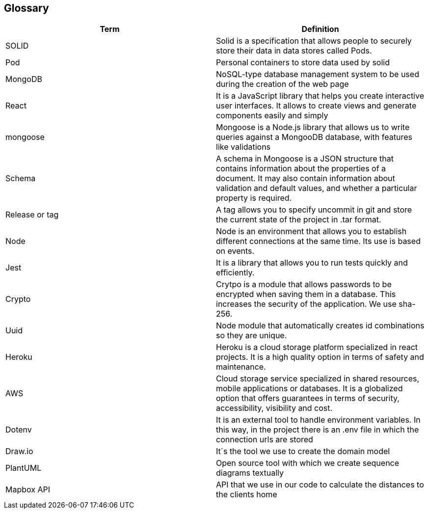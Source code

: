 [[section-glossary]]
== Glossary

[options="header"]
|===
| Term         | Definition
| SOLID     | Solid is a specification that allows people to securely store their data in data stores called Pods.
| Pod     | Personal containers to store data used by solid
| MongoDB | NoSQL-type database management system to be used during the creation of the web page
| React | It is a JavaScript library that helps you create interactive user interfaces. It allows to create views and generate components easily and simply
| mongoose | Mongoose is a Node.js library that allows us to write queries against a MongooDB database, with features like validations
| Schema | A schema in Mongoose is a JSON structure that contains information about the properties of a document. It may also contain information about validation and default values, and whether a particular property is required.
| Release or tag | A tag allows you to specify uncommit in git and store the current state of the project in .tar format.
| Node | Node is an environment that allows you to establish different connections at the same time. Its use is based on events.
| Jest | It is a library that allows you to run tests quickly and efficiently.
| Crypto | Crytpo is a module that allows passwords to be encrypted when saving them in a database. This increases the security of the application. We use sha-256.
| Uuid | Node module that automatically creates id combinations so they are unique.
| Heroku | Heroku is a cloud storage platform specialized in react projects. It is a high quality option in terms of safety and maintenance.
| AWS | Cloud storage service specialized in shared resources, mobile applications or databases. It is a globalized option that offers guarantees in terms of security, accessibility, visibility and cost.
| Dotenv | It is an external tool to handle environment variables. In this way, in the project there is an .env file in which the connection urls are stored
| Draw.io | It´s the tool we use to create the domain model
| PlantUML | Open source tool with which we create sequence diagrams textually
| Mapbox API | API that we use in our code to calculate the distances to the clients home
|===
